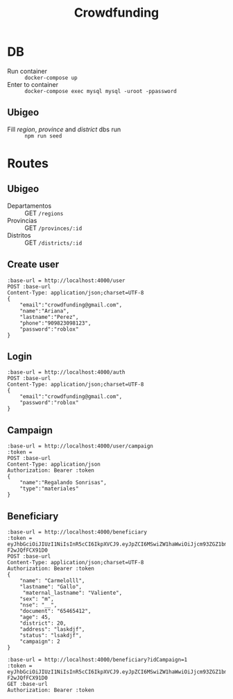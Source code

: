#+title: Crowdfunding
* DB
- Run container :: ~docker-compose up~
- Enter to container :: ~docker-compose exec mysql mysql -uroot -ppassword~
** Ubigeo
- Fill /region/, /province/ and /district/ dbs run :: ~npm run seed~
* Routes
** Ubigeo
- Departamentos :: GET ~/regions~
- Provincias :: GET ~/provinces/:id~
- Distritos :: GET ~/districts/:id~
** Create user
#+begin_src restclient
:base-url = http://localhost:4000/user
POST :base-url
Content-Type: application/json;charset=UTF-8
{
    "email":"crowdfunding@gmail.com",
    "name":"Ariana",
    "lastname":"Perez",
    "phone":"909823098123",
    "password":"roblox"
}
#+end_src

** Login
#+begin_src restclient
:base-url = http://localhost:4000/auth
POST :base-url
Content-Type: application/json;charset=UTF-8
{
    "email":"crowdfunding@gmail.com",
    "password":"roblox"
}
#+end_src

** Campaign
#+begin_src restclient
:base-url = http://localhost:4000/user/campaign
:token = 
POST :base-url
Content-Type: application/json
Authorization: Bearer :token
{
    "name":"Regalando Sonrisas",
    "type":"materiales"
}
#+end_src

** Beneficiary
#+begin_src restclient
:base-url = http://localhost:4000/beneficiary
:token = eyJhbGciOiJIUzI1NiIsInR5cCI6IkpXVCJ9.eyJpZCI6MSwiZW1haWwiOiJjcm93ZGZ1bmRpbmdAZ21haWwuY29tIiwiaWF0IjoxNjE5NTM2OTc2LCJleHAiOjE2MjA0MDA5NzYsImp0aSI6ImhvbGkifQ.wT1g3QHgAy49JEsCJxZRXLO6Ki19I-F2wJQfFCX91D0
POST :base-url
Content-Type: application/json;charset=UTF-8
Authorization: Bearer :token
{
    "name": "Carmelolll",
    "lastname": "Gallo",
     "maternal_lastname": "Valiente",
    "sex": "m",
    "nse": "__",
    "document": "65465412",
    "age": 45,
    "district": 20,
    "address": "laskdjf",
    "status": "lsakdjf",
    "campaign": 2
}
#+end_src

#+begin_src restclient
:base-url = http://localhost:4000/beneficiary?idCampaign=1
:token = eyJhbGciOiJIUzI1NiIsInR5cCI6IkpXVCJ9.eyJpZCI6MSwiZW1haWwiOiJjcm93ZGZ1bmRpbmdAZ21haWwuY29tIiwiaWF0IjoxNjE5NTM2OTc2LCJleHAiOjE2MjA0MDA5NzYsImp0aSI6ImhvbGkifQ.wT1g3QHgAy49JEsCJxZRXLO6Ki19I-F2wJQfFCX91D0
GET :base-url
Authorization: Bearer :token
#+end_src
